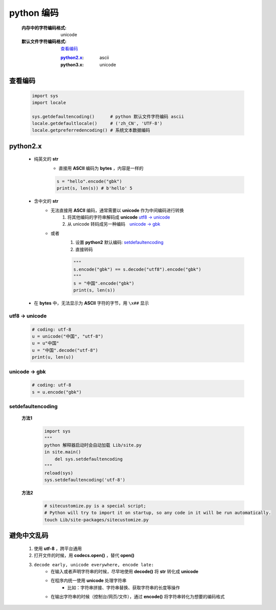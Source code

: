 python 编码
===========
    :内存中的字符编码格式: unicode
    :默认文件字符编码格式: 查看编码_

        :python2.x_: ascii
        :python3.x: unicode


查看编码
--------
    .. code-block:: python

        import sys
        import locale

        sys.getdefaultencoding()      # python 默认文件字符编码 ascii
        locale.getdefaultlocale()     # ('zh_CN', 'UTF-8')
        locale.getpreferredencoding() # 系统文本数据编码


python2.x
----------
    - 纯英文的 **str**
        - 直接用 **ASCII** 编码为 **bytes** ，内容是一样的

        .. code-block:: python

            s = "hello".encode("gbk")
            print(s, len(s)) # b'hello' 5

    - 含中文的 **str**
        - 无法直接用 **ASCII** 编码，通常需要以 **unicode** 作为中间编码进行转换
            (1) 将其他编码的字符串解码成 **unicode**  `utf8 -> unicode`_
            (2) 从 unicode 转码成另一种编码　`unicode -> gbk`_

        - 或者
            (1) 设置 **python2** 默认编码: setdefaultencoding_
            (2) 直接转码

            .. code-block:: python

                """
                s.encode("gbk") == s.decode("utf8").encode("gbk")
                """
                s = "中国".encode("gbk")
                print(s, len(s))

    - 在 **bytes** 中，无法显示为 **ASCII** 字符的字节，用 ``\x##`` 显示


utf8 -> unicode
:::::::::::::::
    .. code-block:: python

        # coding: utf-8
        u = unicode("中国", "utf-8")
        u = u"中国"
        u = "中国".decode("utf-8")
        print(u, len(u))


unicode -> gbk
::::::::::::::
    .. code-block:: python

        # coding: utf-8
        s = u.encode("gbk")


setdefaultencoding
:::::::::::::::::::
    **方法1**
        .. code-block:: python

            import sys
            """
            python 解释器启动时会自动加载 Lib/site.py
            in site.main()
                del sys.setdefaultencoding
            """
            reload(sys)
            sys.setdefaultencoding('utf-8')

    **方法2**
        .. code-block:: bash

            # sitecustomize.py is a special script;
            # Python will try to import it on startup, so any code in it will be run automatically.
            touch Lib/site-packages/sitecustomize.py


避免中文乱码
-----------
    1. 使用 **utf-8** ，跨平台通用
    #. 打开文件的时候，用 **codecs.open()** ，替代 **open()**
    #. ``decode early, unicode everywhere, encode late:``
        - 在输入或者声明字符串的时候，尽早地使用 **decode()** 将 **str** 转化成 **unicode**
        - 在程序内统一使用 **unicode** 处理字符串
            + 比如：字符串拼接、字符串替换、获取字符串的长度等操作
        - 在输出字符串的时候（控制台/网页/文件），通过 **encode()** 将字符串转化为想要的编码格式